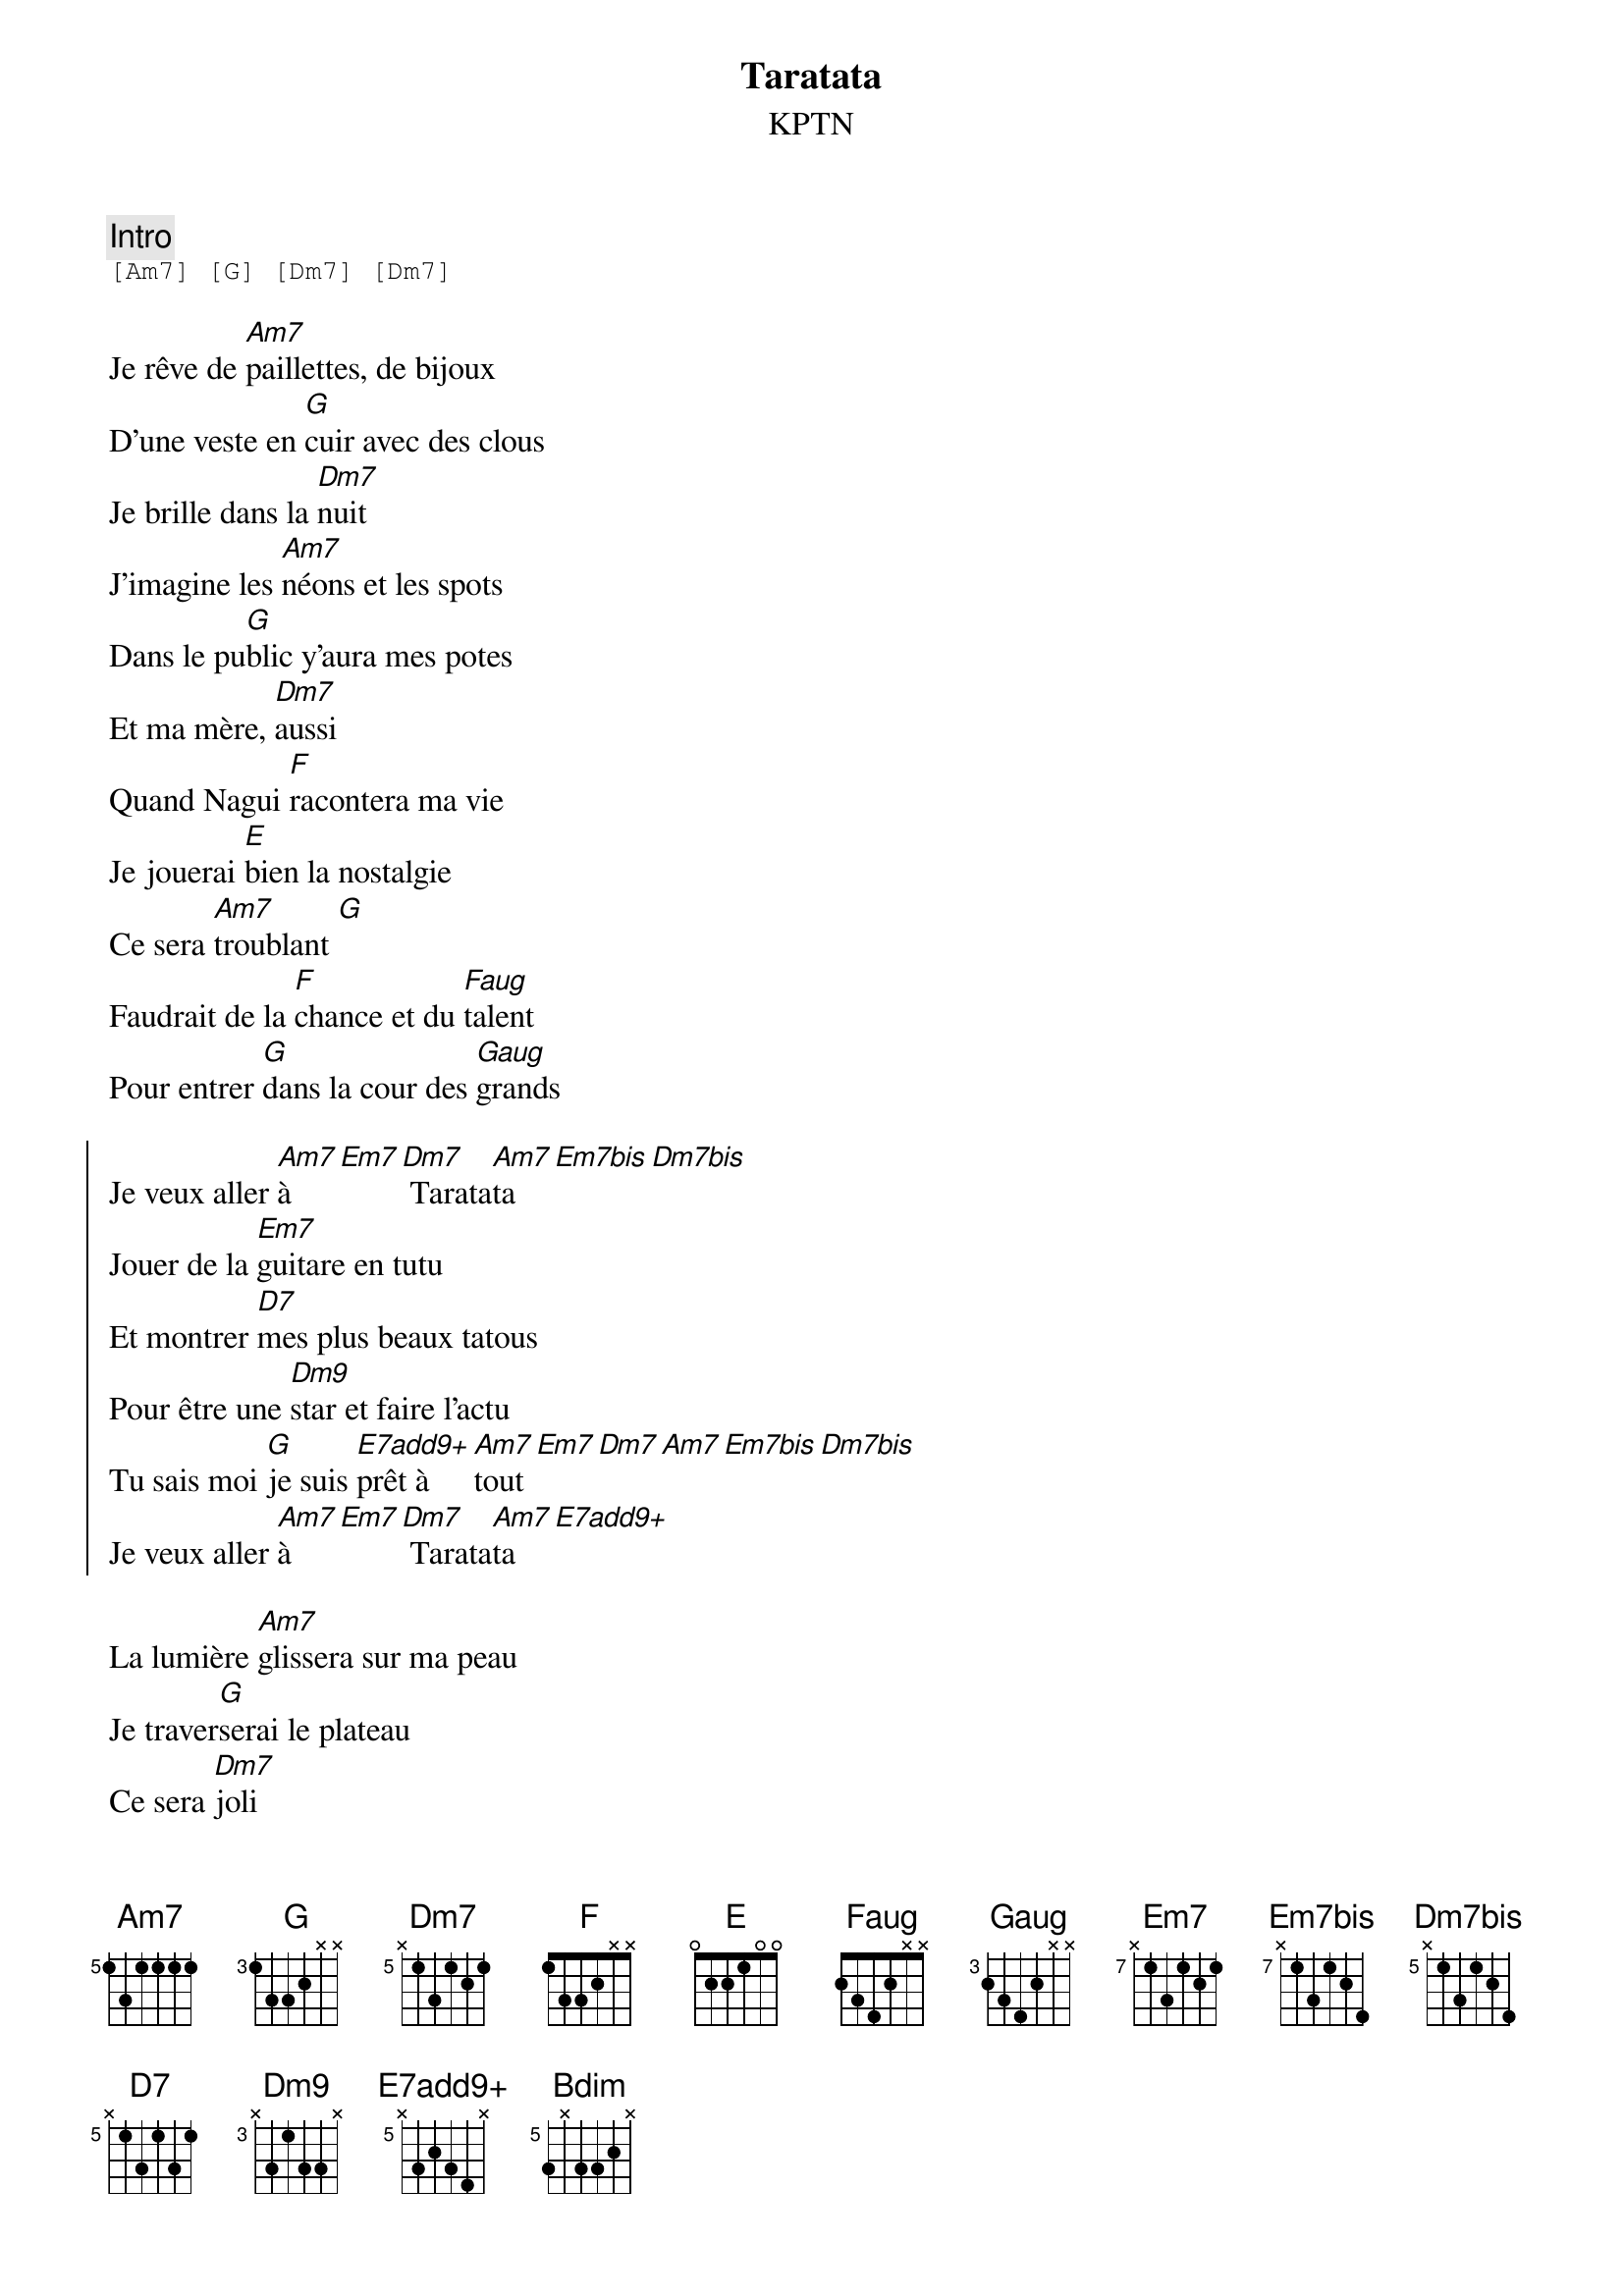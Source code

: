 {ns}
{artist: KPTN}
{composer: Clément OUDOT}
{lyricist: Clément OUDOT}
{copyright: CC BY SA}
{title: Taratata}
{subtitle: %{artist}} 
{tempo: 120}

{define: Am7 base-fret 5 frets 1 3 1 1 1 1}
{define: Dm7 base-fret 5 frets x 1 3 1 2 1}
{define: Dm7bis base-fret 5 frets x 1 3 1 2 4}
{define: Dm9 base-fret 3 frets x 3 1 3 3 x}
{define: E base-fret 0 frets 0 2 2 1 0 0}
{define: Em7 base-fret 7 frets x 1 3 1 2 1}
{define: Em7bis base-fret 7 frets x 1 3 1 2 4}
{define: Em7ter base-fret 5 frets x 3 1 3 4 x}
{define: E7add9+ base-fret 5 frets x 3 2 3 4 x}
{define: F base-fret 1 frets 1 3 3 2 x x}
{define: Faug base-fret 1 frets 2 3 4 2 x x}
{define: G base-fret 3 frets 1 3 3 2 x x}
{define: Gaug base-fret 3 frets 2 3 4 2 x x}
{define: D7 base-fret 5 frets x 1 3 1 3 1}
{define: Bdim base-fret 5 frets 3 x 3 3 2 x}

{comment: Intro}
{start_of_tab}
[Am7] [G] [Dm7] [Dm7]
{end_of_tab}

{start_of_verse}
Je rêve de [Am7]paillettes, de bijoux
D’une veste en [G]cuir avec des clous
Je brille dans la [Dm7]nuit
J’imagine les [Am7]néons et les spots
Dans le pu[G]blic y’aura mes potes
Et ma mère, [Dm7]aussi
Quand Nagui [F]racontera ma vie
Je jouerai [E]bien la nostalgie
Ce sera [Am7]troublant [G]
Faudrait de la [F]chance et du [Faug]talent
Pour entrer [G]dans la cour des [Gaug]grands
{end_of_verse}

{start_of_chorus}
Je veux aller [Am7]à [Em7][Dm7] Tarata[Am7]ta [Em7bis][Dm7bis]
Jouer de la [Em7]guitare en tutu
Et montrer [D7]mes plus beaux tatous
Pour être une [Dm9]star et faire l’actu
Tu sais moi [G]je suis [E7add9+]prêt à [Am7]tout [Em7][Dm7][Am7][Em7bis][Dm7bis]
Je veux aller [Am7]à [Em7][Dm7] Tarata[Am7]ta  [E7add9+]
{end_of_chorus}

{start_of_verse}
La lumière [Am7]glissera sur ma peau
Je traver[G]serai le plateau
Ce sera [Dm7]joli
Je demanderai [Am7]à Pullicino
De faire un [G]gros plan sur mon dos
Et sur ma mère, [Dm7]aussi
Quand Nagui [F]fera son interview
Je ferai sem[E]blant d’être un peu fou
Ce sera [Am7]marrant [G]
Faudrait de la [F]chance et du [Faug]talent
Pour entrer [G]dans la cour des [Gaug]grands
{end_of_verse}

{start_of_chorus}
Je veux aller [Am7]à [Em7][Dm7] Tarata[Am7]ta [Em7bis][Dm7bis]
Je piquerai un [Em7]costard à tonton
Le kit de [D7]couture à tata
Pour mettre un [Dm9]pied dans l’émission
Je pourrai [G]faire n’imp[E7add9+]orte [Am7]quoi [Em7][Dm7][Am7][Em7bis][Dm7bis]
Je veux aller [Am7]à [Em7][Dm7] Tarata[Am7]ta
{end_of_chorus}

{start_of_bridge}
[Em7] Si jamais la [Dm7]production m’en[Am7]tend
[Em7] Qu’elle contacte [Dm7]tout de suite mon a[Am7]gent
[Em7]Sur le prix, il ne [Dm7]sera pas mé[Am7]chant
[Bdim]Ma mère ne [E7add9+]parle jamais d’ar[Am7]gent
{end_of_bridge}
